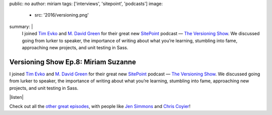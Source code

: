 public: no
author: miriam
tags: ['interviews', 'sitepoint', 'podcasts']
image:
  - src: '2016/versioning.png'
summary: |
  I joined `Tim Evko`_ and `M. David Green`_
  for their great new `SitePoint`_ podcast —
  `The Versioning Show`_.
  We discussed going from lurker to speaker,
  the importance of writing about what you’re learning,
  stumbling into fame,
  approaching new projects,
  and unit testing in Sass.

  .. _Tim Evko: https://www.sitepoint.com/author/tevko/
  .. _`M. David Green`: https://www.sitepoint.com/author/mdavidgreen/
  .. _SitePoint: https://www.sitepoint.com/
  .. _The Versioning Show: https://www.sitepoint.com/versioning-show-episode-8-miriam-suzanne/


Versioning Show Ep.8: Miriam Suzanne
====================================

I joined `Tim Evko`_ and `M. David Green`_
for their great new `SitePoint`_ podcast —
`The Versioning Show`_.
We discussed going from lurker to speaker,
the importance of writing about what you’re learning,
stumbling into fame,
approaching new projects,
and unit testing in Sass.

|listen|

Check out all the `other great episodes`_,
with people like `Jen Simmons`_ and `Chris Coyier`_!

.. _Tim Evko: https://www.sitepoint.com/author/tevko/
.. _`M. David Green`: https://www.sitepoint.com/author/mdavidgreen/
.. _SitePoint: https://www.sitepoint.com/
.. _The Versioning Show: https://www.sitepoint.com/versioning-show-episode-8-miriam-suzanne/
.. _other great episodes: https://www.sitepoint.com/tag/versioning-show-episodes/
.. _Jen Simmons: https://www.sitepoint.com/versioning-show-episode-6-with-jen-simmons/
.. _Chris Coyier: https://www.sitepoint.com/versioning-show-episode-4-with-chris-coyier/

.. |listen| raw:: html

  <iframe width="100%" height="166" scrolling="no" frameborder="no" src="https://w.soundcloud.com/player/?url=https%3A//api.soundcloud.com/tracks/282805438&amp;color=ff5500"></iframe>
